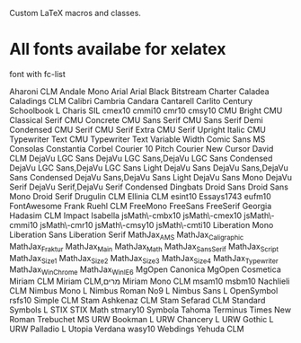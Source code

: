 Custom LaTeX macros and classes.

* All fonts availabe for xelatex
font with fc-list

Aharoni CLM
Andale Mono
Arial
Arial Black
Bitstream Charter
Caladea
Caladings CLM
Calibri
Cambria
Candara
Cantarell
Carlito
Century Schoolbook L
Charis SIL
cmex10
cmmi10
cmr10
cmsy10
CMU Bright
CMU Classical Serif
CMU Concrete
CMU Sans Serif
CMU Sans Serif Demi Condensed
CMU Serif
CMU Serif Extra
CMU Serif Upright Italic
CMU Typewriter Text
CMU Typewriter Text Variable Width
Comic Sans MS
Consolas
Constantia
Corbel
Courier 10 Pitch
Courier New
Cursor
David CLM
DejaVu LGC Sans
DejaVu LGC Sans,DejaVu LGC Sans Condensed
DejaVu LGC Sans,DejaVu LGC Sans Light
DejaVu Sans
DejaVu Sans,DejaVu Sans Condensed
DejaVu Sans,DejaVu Sans Light
DejaVu Sans Mono
DejaVu Serif
DejaVu Serif,DejaVu Serif Condensed
Dingbats
Droid Sans
Droid Sans Mono
Droid Serif
Drugulin CLM
Ellinia CLM
esint10
Essays1743
eufm10
FontAwesome
Frank Ruehl CLM
FreeMono
FreeSans
FreeSerif
Georgia
Hadasim CLM
Impact
Isabella
jsMath\-cmbx10
jsMath\-cmex10
jsMath\-cmmi10
jsMath\-cmr10
jsMath\-cmsy10
jsMath\-cmti10
Liberation Mono
Liberation Sans
Liberation Serif
MathJax_AMS
MathJax_Caligraphic
MathJax_Fraktur
MathJax_Main
MathJax_Math
MathJax_SansSerif
MathJax_Script
MathJax_Size1
MathJax_Size2
MathJax_Size3
MathJax_Size4
MathJax_Typewriter
MathJax_WinChrome
MathJax_WinIE6
MgOpen Canonica
MgOpen Cosmetica
Miriam CLM
Miriam CLM,מרים
Miriam Mono CLM
msam10
msbm10
Nachlieli CLM
Nimbus Mono L
Nimbus Roman No9 L
Nimbus Sans L
OpenSymbol
rsfs10
Simple CLM
Stam Ashkenaz CLM
Stam Sefarad CLM
Standard Symbols L
STIX
STIX Math
stmary10
Symbola
Tahoma
Terminus
Times New Roman
Trebuchet MS
URW Bookman L
URW Chancery L
URW Gothic L
URW Palladio L
Utopia
Verdana
wasy10
Webdings
Yehuda CLM

